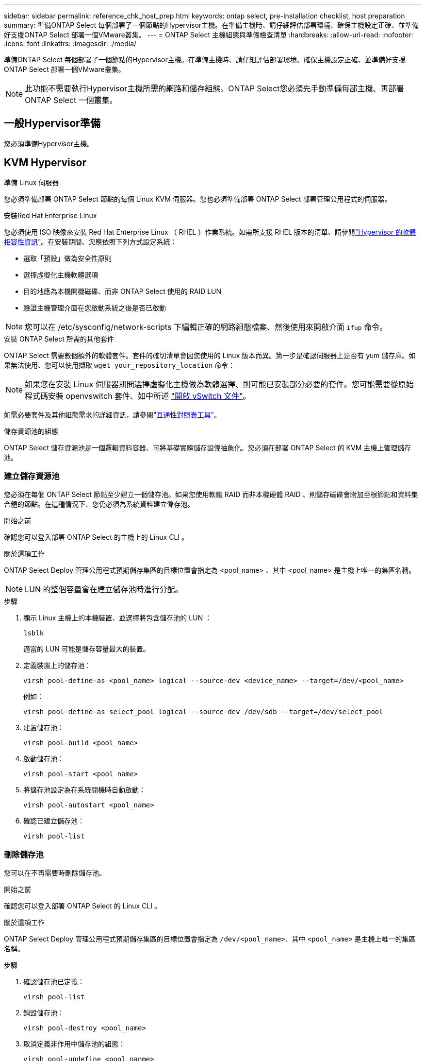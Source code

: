 ---
sidebar: sidebar 
permalink: reference_chk_host_prep.html 
keywords: ontap select, pre-installation checklist, host preparation 
summary: 準備ONTAP Select 每個部署了一個節點的Hypervisor主機。在準備主機時、請仔細評估部署環境、確保主機設定正確、並準備好支援ONTAP Select 部署一個VMware叢集。 
---
= ONTAP Select 主機組態與準備檢查清單
:hardbreaks:
:allow-uri-read: 
:nofooter: 
:icons: font
:linkattrs: 
:imagesdir: ./media/


[role="lead"]
準備ONTAP Select 每個部署了一個節點的Hypervisor主機。在準備主機時、請仔細評估部署環境、確保主機設定正確、並準備好支援ONTAP Select 部署一個VMware叢集。


NOTE: 此功能不需要執行Hypervisor主機所需的網路和儲存組態。ONTAP Select您必須先手動準備每部主機、再部署ONTAP Select 一個叢集。



== 一般Hypervisor準備

您必須準備Hypervisor主機。



== KVM Hypervisor

.準備 Linux 伺服器
您必須準備部署 ONTAP Select 節點的每個 Linux KVM 伺服器。您也必須準備部署 ONTAP Select 部署管理公用程式的伺服器。

.安裝Red Hat Enterprise Linux
您必須使用 ISO 映像來安裝 Red Hat Enterprise Linux （ RHEL ）作業系統。如需所支援 RHEL 版本的清單、請參閱link:reference_plan_ots_hardware.html#software-compatibility["Hypervisor 的軟體相容性資訊"]。在安裝期間、您應依照下列方式設定系統：

* 選取「預設」做為安全性原則
* 選擇虛擬化主機軟體選項
* 目的地應為本機開機磁碟、而非 ONTAP Select 使用的 RAID LUN
* 驗證主機管理介面在您啟動系統之後是否已啟動



NOTE: 您可以在 /etc/sysconfig/network-scripts 下編輯正確的網路組態檔案、然後使用來開啟介面 `ifup` 命令。

.安裝 ONTAP Select 所需的其他套件
ONTAP Select 需要數個額外的軟體套件。套件的確切清單會因您使用的 Linux 版本而異。第一步是確認伺服器上是否有 yum 儲存庫。如果無法使用、您可以使用擷取 `wget your_repository_location` 命令：


NOTE: 如果您在安裝 Linux 伺服器期間選擇虛擬化主機做為軟體選擇、則可能已安裝部分必要的套件。您可能需要從原始程式碼安裝 openvswitch 套件、如中所述 link:https://docs.openvswitch.org/en/latest/intro/install/general/["開啟 vSwitch 文件"^]。

如需必要套件及其他組態需求的詳細資訊，請參閱link:https://imt.netapp.com/matrix/#welcome["互通性對照表工具"^]。

.儲存資源池的組態
ONTAP Select 儲存資源池是一個邏輯資料容器、可將基礎實體儲存設備抽象化。您必須在部署 ONTAP Select 的 KVM 主機上管理儲存池。



=== 建立儲存資源池

您必須在每個 ONTAP Select 節點至少建立一個儲存池。如果您使用軟體 RAID 而非本機硬體 RAID 、則儲存磁碟會附加至根節點和資料集合體的節點。在這種情況下、您仍必須為系統資料建立儲存池。

.開始之前
確認您可以登入部署 ONTAP Select 的主機上的 Linux CLI 。

.關於這項工作
ONTAP Select Deploy 管理公用程式預期儲存集區的目標位置會指定為 <pool_name> 、其中 <pool_name> 是主機上唯一的集區名稱。


NOTE: LUN 的整個容量會在建立儲存池時進行分配。

.步驟
. 顯示 Linux 主機上的本機裝置、並選擇將包含儲存池的 LUN ：
+
[listing]
----
lsblk
----
+
適當的 LUN 可能是儲存容量最大的裝置。

. 定義裝置上的儲存池：
+
[listing]
----
virsh pool-define-as <pool_name> logical --source-dev <device_name> --target=/dev/<pool_name>
----
+
例如：

+
[listing]
----
virsh pool-define-as select_pool logical --source-dev /dev/sdb --target=/dev/select_pool
----
. 建置儲存池：
+
[listing]
----
virsh pool-build <pool_name>
----
. 啟動儲存池：
+
[listing]
----
virsh pool-start <pool_name>
----
. 將儲存池設定為在系統開機時自動啟動：
+
[listing]
----
virsh pool-autostart <pool_name>
----
. 確認已建立儲存池：
+
[listing]
----
virsh pool-list
----




=== 刪除儲存池

您可以在不再需要時刪除儲存池。

.開始之前
確認您可以登入部署 ONTAP Select 的 Linux CLI 。

.關於這項工作
ONTAP Select Deploy 管理公用程式預期儲存集區的目標位置會指定為 `/dev/<pool_name>`、其中 `<pool_name>` 是主機上唯一的集區名稱。

.步驟
. 確認儲存池已定義：
+
[listing]
----
virsh pool-list
----
. 銷毀儲存池：
+
[listing]
----
virsh pool-destroy <pool_name>
----
. 取消定義非作用中儲存池的組態：
+
[listing]
----
virsh pool-undefine <pool_nanme>
----
. 確認已從主機移除儲存池：
+
[listing]
----
virsh pool-list
----
. 確認儲存池 Volume 群組的所有邏輯磁碟區都已刪除。
+
.. 顯示邏輯磁碟區：
+
[listing]
----
lvs
----
.. 如果池中存在任何邏輯卷，請刪除它們：
+
[listing]
----
lvremove <logical_volume_name>
----


. 確認已刪除磁碟區群組：
+
.. 顯示磁碟區群組：
+
[listing]
----
vgs
----
.. 如果集區存在某個 Volume 群組、請將其刪除：
+
[listing]
----
vgremove <volume_group_name>
----


. 確認實體磁碟區已刪除：
+
.. 顯示實體磁碟區：
+
[listing]
----
pvs
----
.. 如果集區存在實體磁碟區、請將其刪除：
+
[listing]
----
pvremove <physical_volume_name>
----






== ESXi Hypervisor

每台主機必須設定下列項目：

* 預先安裝且支援的Hypervisor
* VMware vSphere授權


此外、同一個vCenter伺服器必須能夠管理ONTAP Select 叢集中部署了某個節點的所有主機。

此外、您應該確定防火牆連接埠已設定為允許存取vSphere。這些連接埠必須是開放的、才能支援序列連接埠連線ONTAP Select 至VMware虛擬機器。

根據預設、VMware允許存取下列連接埠：

* 連接埠22和連接埠1024–65535(傳入流量)
* 連接埠0–6555（傳出流量）


NetApp建議開啟下列防火牆連接埠、以允許存取vSphere：

* 連接埠7200–7400（輸入與輸出流量）


您也應該熟悉所需的vCenter權限。請參閱 link:reference_plan_ots_vcenter.html["VMware vCenter伺服器"] 以取得更多資訊。



== 叢集網路準備ONTAP Select

您可以將ONTAP Select 不完整的功能部署為多節點叢集或單節點叢集。在許多情況下、由於額外的儲存容量和HA功能、所以最好使用多節點叢集。



=== 圖示：ONTAP Select 「示例」：「示例」

下圖說明單節點叢集和四節點叢集所使用的網路。



==== 顯示一個網路的單節點叢集

下圖說明單節點叢集。外部網路可傳輸用戶端、管理及跨叢集複寫流量（SnapMirror/SnapVault）。

image:CHK_01.jpg["顯示一個網路的單節點叢集"]



==== 顯示兩個網路的四節點叢集

下圖說明四節點叢集。內部網路可在節點之間進行通訊、以支援ONTAP 叢集網路服務。外部網路可傳輸用戶端、管理及跨叢集複寫流量（SnapMirror/SnapVault）。

image:CHK_02.jpg["顯示兩個網路的四節點叢集"]



==== 四節點叢集內的單一節點

下圖說明ONTAP Select 四節點叢集內單一物件叢集虛擬機器的典型網路組態。有兩個獨立的網路：ONTAP內部和ONTAP外部。

image:CHK_03.jpg["四節點叢集內的單一節點"]



== KVM 主機



=== 在 KVM 主機上設定 Open vSwitch

您必須使用 Open vSwitch 在每個 ONTAP Select 節點上設定軟體定義的交換器。

.開始之前
確認網路管理員已停用、且原生 Linux 網路服務已啟用。

.關於這項工作
ONTAP Select 需要兩個獨立的網路、兩者都使用連接埠連結來為網路提供 HA 功能。

.步驟
. 驗證主機上的 Open vSwitch 是否為作用中：
+
.. 判斷 Open vSwitch 是否正在執行：
+
[listing]
----
systemctl status openvswitch
----
.. 如果 Open vSwitch 未執行、請啟動：
+
[listing]
----
systemctl start openvswitch
----


. 顯示 Open vSwitch 組態：
+
[listing]
----
ovs-vsctl show
----
+
如果主機上尚未設定 Open vSwitch 、組態就會顯示為空白。

. 新增 vSwitch 執行個體：
+
[listing]
----
ovs-vsctl add-br <bridge_name>
----
+
例如：

+
[listing]
----
ovs-vsctl add-br ontap-br
----
. 關閉網路介面：
+
[listing]
----
ifdown <interface_1>
ifdown <interface_2>
----
. 使用 LACP 合併鏈路：
+
[listing]
----
ovs-vsctl add-bond <internal_network> bond-br <interface_1> <interface_2> bond_mode=balance-slb lacp=active other_config:lacp-time=fast
----



NOTE: 只有在有多個介面時、才需要設定連結。

. 啟動網路介面：
+
[listing]
----
ifup <interface_1>
ifup <interface_2>
----




== ESXi 主機



=== Hypervisor主機上的vSwitch組態

vSwitch是核心Hypervisor元件、用於支援內部和外部網路的連線能力。在設定每個Hypervisor vSwitch時、您應該考量幾件事。



==== 具有兩個實體連接埠的主機的vSwitch組態（2x10Gb）

當每個主機包含兩個10Gb連接埠時、您應該依照下列方式設定vSwitch：

* 設定vSwitch並將兩個連接埠指派給vSwitch。使用兩個連接埠建立NIC群組。
* 將負載平衡原則設定為「根據來源虛擬連接埠ID進行路由」。
* 將兩個介面卡標示為「主動」或將一個介面卡標示為「主動」、另一個標示為「待命」。
* 將「容錯回復」設定設為「是」。image:CHK_04.jpg["vSwitch屬性）"]
* 設定vSwitch使用巨型框架（9000 MTU）。
* 在vSwitch上設定內部流量的連接埠群組（ONTAP內部）：
+
** 連接埠群組指派給ONTAP Select 用於叢集、HA互連和鏡射流量的E0c-e0g虛擬網路介面卡。
** 連接埠群組應位於不可路由的VLAN上、因為此網路應為私有網路。您應該將適當的VLAN標記新增至連接埠群組、以納入考量。
** 連接埠群組的負載平衡、容錯回復及容錯移轉順序設定應與vSwitch相同。


* 在vSwitch上設定外部流量的連接埠群組（ONTAP外部）：
+
** 連接埠群組指派給ONTAP Select 用於資料和管理流量的E0A-e0c虛擬網路介面卡。
** 連接埠群組可以位於可路由的VLAN上。此外、視網路環境而定、您應該新增適當的VLAN標記、或設定連接埠群組以進行VLAN主幹連線。
** 連接埠群組的負載平衡、容錯回復及容錯移轉順序設定應與vSwitch相同。




以上vSwitch組態適用於一般網路環境中具有2個10Gb連接埠的主機。
